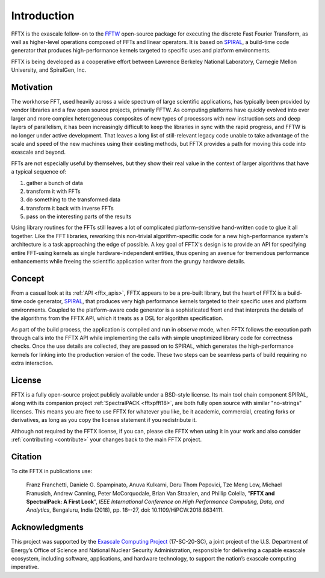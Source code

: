 
============
Introduction
============

FFTX is the exascale follow-on to the `FFTW <https://fftw.org>`_
open-source package for executing the discrete Fast Fourier
Transform, as well as higher-level operations composed of FFTs
and linear operators.
It is based on `SPIRAL <https://www.spiral.net>`_,
a build-time code generator that produces
high-performance kernels targeted to specific uses and platform
environments.

FFTX is being developed as a cooperative effort between Lawrence
Berkeley National Laboratory, Carnegie Mellon University, and
SpiralGen, Inc.

Motivation
----------

The workhorse FFT, used heavily across a wide spectrum of large
scientific applications, has typically been provided by vendor
libraries and a few open source projects, primarily FFTW.
As computing
platforms have quickly evolved into ever larger and more complex
heterogeneous composites of new types of processors with new
instruction sets and deep layers of parallelism, it has been
increasingly difficult to keep the libraries in sync with the rapid
progress, and FFTW is no longer under active development.  That leaves
a long list of still-relevant legacy code unable to take advantage of
the scale and speed of the new machines using their existing methods,
but FFTX provides a path for moving this code into exascale and
beyond.

FFTs are not especially useful by themselves,
but they show their real value in
the context of larger algorithms that have a typical sequence of:

1) gather a bunch of data
2) transform it with FFTs
3) do something to the transformed data
4) transform it back with inverse FFTs
5) pass on the interesting parts of the results

Using library routines for the FFTs still leaves a lot of complicated
platform-sensitive hand-written code to glue it all together.
Like the FFT libraries, reworking this non-trivial algorithm-specific
code for a new high-performance system's architecture is a task
approaching the edge of possible.  A key goal of FFTX's design is to
provide an API for specifying entire FFT-using kernels as single
hardware-independent entities, thus opening an avenue for tremendous
performance enhancements while freeing the scientific application
writer from the grungy hardware details.

Concept
-------

From a casual look at its :ref:`API <fftx_apis>`, FFTX appears to be a
pre-built library, but the heart of FFTX is a build-time code
generator, `SPIRAL <http://spiral.net>`_, that produces very high
performance kernels targeted to their specific uses and platform
environments.
Coupled to the platform-aware code generator is a sophisticated front
end that interprets the details of the algorithms from the FFTX API,
which it treats as a DSL for algorithm specification.

As part of the build process, the application is compiled and run in
*observe* mode, when FFTX follows the execution path through calls
into the FFTX API while implementing the calls with simple unoptimized
library code for correctness checks.  Once the use details are
collected, they are passed on to SPIRAL, which generates the
high-performance kernels for linking into the production version of
the code.  These two steps can be seamless parts of build requiring no
extra interaction.

License
-------

FFTX is a fully open-source project publicly available under a
BSD-style license.  Its main tool chain component SPIRAL, along with
its companion project :ref:`SpectralPACK <fftxpfft18>`, are both fully
open source with similar "no-strings" licenses.  This means you are
free to use FFTX for whatever you like, be it academic, commercial,
creating forks or derivatives, as long as you copy the license
statement if you redistribute it.

Although not required by the FFTX license, if you can, please cite
FFTX when using it in your work and also consider
:ref:`contributing <contribute>`
your changes back to the main FFTX project.


Citation
--------

To cite FFTX in publications use:

	Franz Franchetti, Daniele G. Spampinato, Anuva Kulkarni,
        Doru Thom Popovici, Tze Meng Low,
	Michael Franusich, Andrew Canning, Peter McCorquodale,
        Brian Van Straalen, and Phillip Colella,
	"**FFTX and SpectralPack: A First Look**",
	*IEEE International Conference on High Performance Computing,
        Data, and Analytics*,
        Bengaluru, India (2018), pp. 18--27,
        doi: 10.1109/HiPCW.2018.8634111.


Acknowledgments
---------------

This project was supported by the
`Exascale Computing Project <https://www.exascaleproject.org/>`_
(17-SC-20-SC), a joint project of the U.S. Department of Energy’s
Office of Science and National Nuclear Security Administration,
responsible for delivering a capable exascale ecosystem, including
software, applications, and hardware technology, to support the
nation’s exascale computing imperative.
